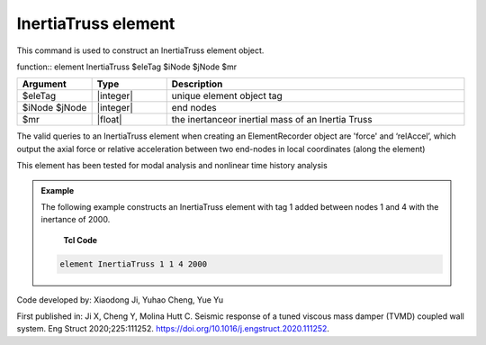 .. _InertiaTruss:

InertiaTruss element
^^^^^^^^^^^^^^^^^^^^^^^^^^^

This command is used to construct an InertiaTruss element object. 


function:: element InertiaTruss $eleTag $iNode $jNode $mr

.. csv-table:: 
   :header: "Argument", "Type", "Description"
   :widths: 10, 10, 40

   $eleTag, |integer|,	unique element object tag
   $iNode $jNode, |integer|,  end nodes
   $mr, |float|,     the inertanceor inertial mass of an Inertia Truss

.. note::

The valid queries to an InertiaTruss element when creating an ElementRecorder object are 'force' and ‘relAccel’, which output the axial force or relative acceleration between two end-nodes in local coordinates (along the element)

This element has been tested for modal analysis and nonlinear time history analysis

.. admonition:: Example 

   The following example constructs an InertiaTruss element with tag 1 added between nodes 1 and 4 with the inertance of 2000.

    **Tcl Code**

   .. code-block:: tcl

      element InertiaTruss 1 1 4 2000

Code developed by: Xiaodong Ji, Yuhao Cheng, Yue Yu

First published in: Ji X, Cheng Y, Molina Hutt C. Seismic response of a tuned viscous mass damper (TVMD) coupled wall system. Eng Struct 2020;225:111252. https://doi.org/10.1016\/j.engstruct.2020.111252.
